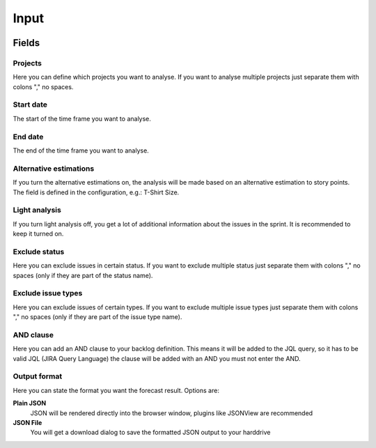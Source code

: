 =====
Input
=====

.. image:: ../../_static/modules/kanbananalysis/input_form.png

Fields
======

Projects
--------

Here you can define which projects you want to analyse. If you want to analyse
multiple projects just separate them with colons "," no spaces.

Start date
----------

The start of the time frame you want to analyse.

End date
--------

The end of the time frame you want to analyse.

Alternative estimations
-----------------------

If you turn the alternative estimations on, the analysis will be made based on
an alternative estimation to story points. The field is defined in the
configuration, e.g.: T-Shirt Size.

Light analysis
--------------

If you turn light analysis off, you get a lot of additional information about
the issues in the sprint. It is recommended to keep it turned on.

Exclude status
--------------

Here you can exclude issues in certain status. If you want to exclude multiple
status just separate them with colons "," no spaces (only if they are part of
the status name).

Exclude issue types
-------------------

Here you can exclude issues of certain types.  If you want to exclude multiple
issue types just separate them with colons "," no spaces (only if they are part
of the issue type name).

AND clause
----------

Here you can add an AND clause to your backlog definition. This means it will
be added to the JQL query, so it has to be valid JQL (JIRA Query Language) the
clause will be added with an AND you must not enter the AND.

Output format
-------------

Here you can state the format you want the forecast result. Options are:

**Plain JSON**
  JSON will be rendered directly into the browser window, plugins like JSONView
  are recommended

**JSON File**
  You will get a download dialog to save the formatted JSON output to your harddrive
